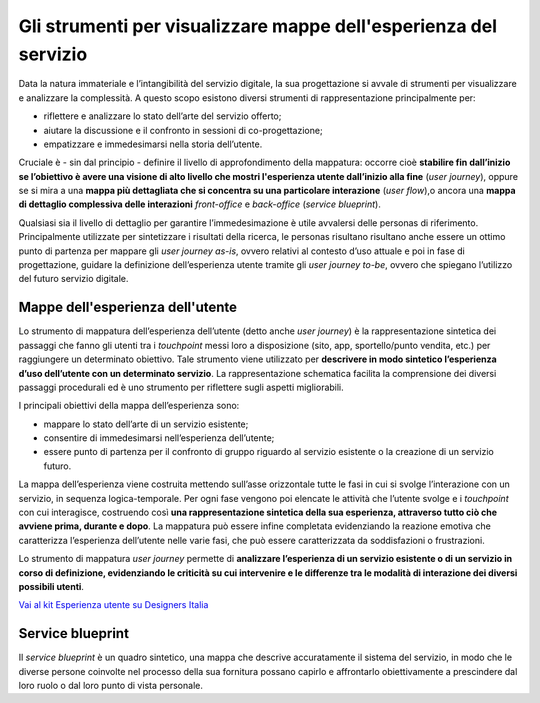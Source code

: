 Gli strumenti per visualizzare mappe dell'esperienza del servizio
-----------------------------------------------------------------

Data la natura immateriale e l’intangibilità del servizio digitale, la sua progettazione si avvale di strumenti per visualizzare e analizzare la complessità. A questo scopo esistono diversi strumenti di rappresentazione principalmente per:

- riflettere e analizzare lo stato dell’arte del servizio offerto;
- aiutare la discussione e il confronto in sessioni di co-progettazione; 
- empatizzare e immedesimarsi nella storia dell’utente.

Cruciale è - sin dal principio - definire il livello di approfondimento della mappatura: occorre cioè **stabilire fin dall’inizio se l’obiettivo è avere una visione di alto livello che mostri l'esperienza utente dall’inizio alla fine** (*user journey*), oppure se si mira a una **mappa più dettagliata che si concentra su una particolare interazione** (*user flow*),o ancora una **mappa di dettaglio complessiva delle interazioni** *front-office* e *back-office* (*service blueprint*).

Qualsiasi sia il livello di dettaglio per garantire l’immedesimazione è utile avvalersi delle personas di riferimento. Principalmente utilizzate per sintetizzare i risultati della ricerca, le personas risultano risultano anche essere un ottimo punto di partenza per mappare gli *user journey as-is*, ovvero relativi al contesto d’uso attuale e poi in fase di progettazione, guidare la definizione dell’esperienza utente tramite gli *user journey to-be*, ovvero che spiegano l’utilizzo del futuro servizio digitale.

Mappe dell'esperienza dell'utente
^^^^^^^^^^^^^^^^^^^^^^^^^^^^^^^^^

Lo strumento di mappatura dell’esperienza dell’utente (detto anche *user journey*) è la rappresentazione sintetica dei passaggi che fanno gli utenti tra i *touchpoint* messi loro a disposizione (sito, app, sportello/punto vendita, etc.) per raggiungere un determinato obiettivo. Tale strumento viene utilizzato per **descrivere in modo sintetico l’esperienza d’uso dell’utente con un determinato servizio**. La rappresentazione schematica facilita la comprensione dei diversi passaggi procedurali ed è uno strumento per riflettere sugli aspetti migliorabili. 

I principali obiettivi della mappa dell’esperienza sono:

- mappare lo stato dell’arte di un servizio esistente;
- consentire di immedesimarsi nell’esperienza dell’utente; 
- essere punto di partenza per il confronto di gruppo riguardo al servizio esistente o la creazione di un servizio futuro.

La mappa dell’esperienza viene costruita mettendo sull’asse orizzontale tutte le fasi in cui si svolge l’interazione con un servizio, in sequenza logica-temporale. Per ogni fase vengono poi elencate le attività che l’utente svolge e i *touchpoint* con cui interagisce, costruendo così **una rappresentazione sintetica della sua esperienza, attraverso tutto ciò che avviene prima, durante e dopo**. La mappatura può essere infine completata evidenziando la reazione emotiva che caratterizza l’esperienza dell’utente nelle varie fasi, che può essere caratterizzata da soddisfazioni o frustrazioni. 

Lo strumento di mappatura *user journey* permette di **analizzare l’esperienza di un servizio esistente o di un servizio in corso di definizione, evidenziando le criticità su cui intervenire e le differenze tra le modalità di interazione dei diversi possibili utenti**. 

`Vai al kit Esperienza utente su Designers Italia <https://designers.italia.it/kit/esperienza-utente/>`__

Service blueprint
^^^^^^^^^^^^^^^^^

Il *service blueprint* è un quadro sintetico, una mappa che descrive accuratamente il sistema del servizio, in modo che le diverse persone coinvolte nel processo della sua fornitura possano capirlo e affrontarlo obiettivamente a prescindere dal loro ruolo o dal loro punto di vista personale.
